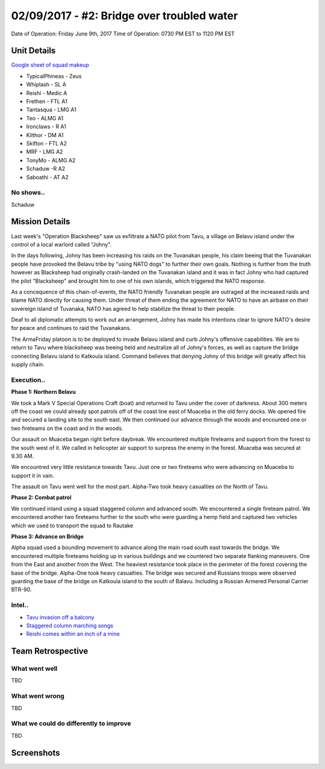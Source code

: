 02/09/2017 - #2: Bridge over troubled water
=========================================================================
Date of Operation: Friday June 9th, 2017
Time of Operation: 0730 PM EST to 1120 PM EST

=================================================
Unit Details
=================================================

`Google sheet of squad makeup <https://docs.google.com/spreadsheets/d/1nS_T2G-xjStTzQjraHdnXM67VwDRA5pd8Van0ULJytc/edit?usp=sharing>`_

* TypicalPhineas - Zeus
* Whiplash - SL A
* Reishi - Medic A
* Frethen - FTL A1
* Tantasqua - LMG A1
* Teo - ALMG A1
* Ironclaws - R A1
* Kilthor - DM A1 
* Skifton - FTL A2
* MRF - LMG A2
* TonyMo - ALMG A2
* Schaduw -R A2
* Saboathi - AT A2

No shows..
"""""""""""""""""
Schaduw

=================================================
Mission Details
=================================================

Last week's "Operation Blacksheep" saw us exfiltrate a NATO pilot from Tavu, a village on Belavu island under the control of a local warlord called "Johny".

In the days following, Johny has been increasing his raids on the Tuvanakan people, his claim beeing that the Tuvanakan people have provoked the Belavu tribe by "using NATO dogs" to further their own goals. Nothing is further from the truth however as Blacksheep had originally crash-landed on the Tuvanakan island and it was in fact Johny who had captured the pilot "Blacksheep" and brought him to one of his own islands, which triggered the NATO response.

As a concequence of this chain-of-events, the NATO friendly Tuvanakan people are outraged at the increased raids and blame NATO directly for causing them. Under threat of them ending the agreement for NATO to have an airbase on their sovereign island of Tuvanaka, NATO has agreed to help stabilize the threat to their people.

Deaf to all diplomatic attempts to work out an arrangement, Johny has made his intentions clear to ignore NATO's desire for peace and continues to raid the Tuvanakans.

The ArmaFriday platoon is to be deployed to invade Belavu island and curb Johny's offensive capabilities. We are to return to Tavu where blacksheep was beeing held and neutralize all of Johny's forces, as well as capture the bridge connecting Belavu island to Katkoula island. Command believes that denying Johny of this bridge will greatly affect his supply chain. 


Execution..
"""""""""""""""""
**Phase 1: Northern Belavu**

.. image:: http://armafriday.com/intel/maps/warlord/bridge_over_troubled_water/1.jpg

We took a Mark V Special Operations Craft (boat) and returned to Tavu under the cover of darkness. About 300 meters off the coast we could already spot patrols off of the coast line east of Muaceba in the old ferry docks. We opened fire and secured a landing site to the south east.
We then continued our advance through the woods and encounted one or two fireteams on the coast and in the woods.

Our assault on Muaceba began right before daybreak. We encountered multiple fireteams and support from the forest to the south west of it.
We called in helicopter air support to surpress the enemy in the forest. Muaceba was secured at 9.30 AM.

We encountred very little resistance towards Tavu. Just one or two fireteams who were advancing on Muaceba to support it in vain.

The assault on Tavu went well for the most part. Alpha-Two took heavy casualties on the North of Tavu.

**Phase 2: Combat patrol**

.. image:: http://armafriday.com/intel/maps/warlord/bridge_over_troubled_water/2.jpg

We continued inland using a squad staggered column and advanced south. We encountered a single fireteam patrol.
We encountered another two fireteams further to the south who were guarding a hemp field and captured two vehicles which we used to transport the squad to Rautake

**Phase 3: Advance on Bridge**

.. image:: http://armafriday.com/intel/maps/warlord/bridge_over_troubled_water/3.jpg

Alpha squad used a bounding movement to advance along the main road south east towards the bridge. We encountered multiple fireteams holding up in various buildings and we countered two separate flanking maneuvers. One from the East and another from the West. The heaviest resistance took place in the perimeter of the forest covering the base of the bridge. Alpha-One took heavy casualties.
The bridge was secured and Russians troops were observed guarding the base of the bridge on Katkoula island to the south of Balavu. Including a Russian Armered Personal Carrier BTR-90.

Intel..
"""""""""""""""""
* `Tavu invasion off a balcony <https://clips.twitch.tv/AuspiciousCrepuscularEggArgieB8>`_
* `Staggered column marching songs <https://clips.twitch.tv/ArtsyGlutenFreeLapwingWow>`_
* `Reishi comes within an inch of a mine <https://clips.twitch.tv/GorgeousShakingPigeonBabyRage>`_

=================================================
Team Retrospective
=================================================

What went well
"""""""""""""""""
TBD

What went wrong
"""""""""""""""""
TBD

What we could do differently to improve
"""""""""""""""""
TBD

=================================================
Screenshots
=================================================

.. image:: http://armafriday.com/intel/screenshots/warlord/bridge_over_troubled_water/1.jpg
   :height: 500px

.. image:: http://armafriday.com/intel/screenshots/warlord/bridge_over_troubled_water/2.jpg
   :height: 500px

.. image:: http://armafriday.com/intel/screenshots/warlord/bridge_over_troubled_water/3.jpg
   :height: 500px

.. image:: http://armafriday.com/intel/screenshots/warlord/bridge_over_troubled_water/4.jpg
   :height: 500px

.. image:: http://armafriday.com/intel/screenshots/warlord/bridge_over_troubled_water/5.jpg
   :height: 500px

.. image:: http://armafriday.com/intel/screenshots/warlord/bridge_over_troubled_water/6.jpg
   :height: 500px

.. image:: http://armafriday.com/intel/screenshots/warlord/bridge_over_troubled_water/7.jpg
   :height: 500px

.. image:: http://armafriday.com/intel/screenshots/warlord/bridge_over_troubled_water/8.jpg
   :height: 500px

.. image:: http://armafriday.com/intel/screenshots/warlord/bridge_over_troubled_water/9.jpg
   :height: 500px

.. image:: http://armafriday.com/intel/screenshots/warlord/bridge_over_troubled_water/10.jpg
   :height: 500px

.. image:: http://armafriday.com/intel/screenshots/warlord/bridge_over_troubled_water/11.jpg
   :height: 500px